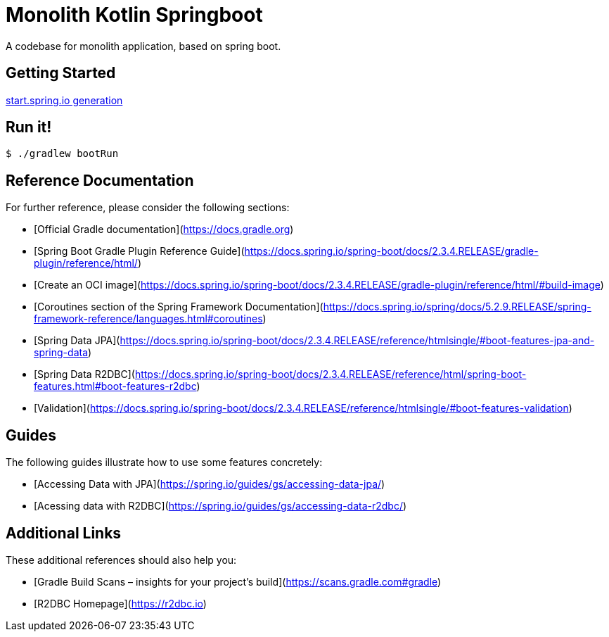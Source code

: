 = Monolith Kotlin Springboot

A codebase for monolith application, based on spring boot.

== Getting Started

https://start.spring.io/#!type=gradle-project&language=kotlin&platformVersion=2.3.4.RELEASE&packaging=jar&jvmVersion=15&groupId=com.cheroliv.codebase&artifactId=monolith&name=monolith&description=Codebase%20for%20a%20kotlin%20spring%20boot%20monolith%20web%20application&packageName=com.cheroliv.codebase.monolith&dependencies=webflux,data-jpa,data-r2dbc,h2,validation[start.spring.io generation]


== Run it!
[source,bash]
```
$ ./gradlew bootRun
```


== Reference Documentation
For further reference, please consider the following sections:

* [Official Gradle documentation](https://docs.gradle.org)
* [Spring Boot Gradle Plugin Reference Guide](https://docs.spring.io/spring-boot/docs/2.3.4.RELEASE/gradle-plugin/reference/html/)
* [Create an OCI image](https://docs.spring.io/spring-boot/docs/2.3.4.RELEASE/gradle-plugin/reference/html/#build-image)
* [Coroutines section of the Spring Framework Documentation](https://docs.spring.io/spring/docs/5.2.9.RELEASE/spring-framework-reference/languages.html#coroutines)
* [Spring Data JPA](https://docs.spring.io/spring-boot/docs/2.3.4.RELEASE/reference/htmlsingle/#boot-features-jpa-and-spring-data)
* [Spring Data R2DBC](https://docs.spring.io/spring-boot/docs/2.3.4.RELEASE/reference/html/spring-boot-features.html#boot-features-r2dbc)
* [Validation](https://docs.spring.io/spring-boot/docs/2.3.4.RELEASE/reference/htmlsingle/#boot-features-validation)

== Guides
The following guides illustrate how to use some features concretely:

* [Accessing Data with JPA](https://spring.io/guides/gs/accessing-data-jpa/)
* [Acessing data with R2DBC](https://spring.io/guides/gs/accessing-data-r2dbc/)

== Additional Links
These additional references should also help you:

* [Gradle Build Scans – insights for your project's build](https://scans.gradle.com#gradle)
* [R2DBC Homepage](https://r2dbc.io)

